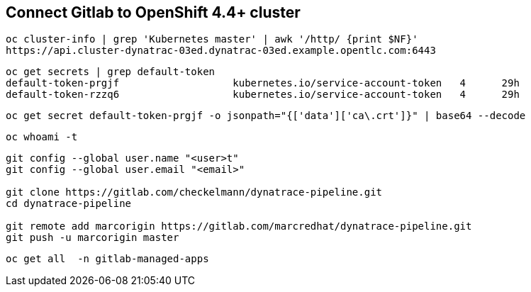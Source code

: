 == Connect Gitlab to OpenShift 4.4+ cluster 

----
oc cluster-info | grep 'Kubernetes master' | awk '/http/ {print $NF}'
https://api.cluster-dynatrac-03ed.dynatrac-03ed.example.opentlc.com:6443
----

----
oc get secrets | grep default-token
default-token-prgjf                   kubernetes.io/service-account-token   4      29h
default-token-rzzq6                   kubernetes.io/service-account-token   4      29h
----

----
oc get secret default-token-prgjf -o jsonpath="{['data']['ca\.crt']}" | base64 --decode
----

----
oc whoami -t
----


----
git config --global user.name "<user>t"
git config --global user.email "<email>"

git clone https://gitlab.com/checkelmann/dynatrace-pipeline.git
cd dynatrace-pipeline

git remote add marcorigin https://gitlab.com/marcredhat/dynatrace-pipeline.git
git push -u marcorigin master
----


----
oc get all  -n gitlab-managed-apps
----
